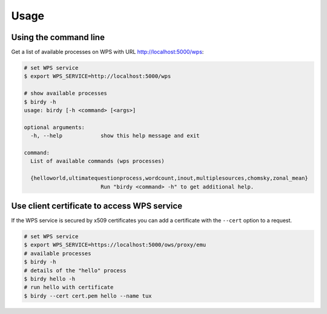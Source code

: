 .. _usage:

*****
Usage
*****

Using the command line
======================

Get a list of available processes on WPS with URL http://localhost:5000/wps:

.. code-block:: sh

   # set WPS service
   $ export WPS_SERVICE=http://localhost:5000/wps

   # show available processes
   $ birdy -h
   usage: birdy [-h <command> [<args>]

   optional arguments:
     -h, --help            show this help message and exit

   command:
     List of available commands (wps processes)

     {helloworld,ultimatequestionprocess,wordcount,inout,multiplesources,chomsky,zonal_mean}
                           Run "birdy <command> -h" to get additional help.



Use client certificate to access WPS service
============================================

If the WPS service is secured by x509 certificates you can add a certificate
with the ``--cert`` option to a request.

.. code-block:: sh

   # set WPS service
   $ export WPS_SERVICE=https://localhost:5000/ows/proxy/emu
   # available processes
   $ birdy -h
   # details of the "hello" process
   $ birdy hello -h
   # run hello with certificate
   $ birdy --cert cert.pem hello --name tux
